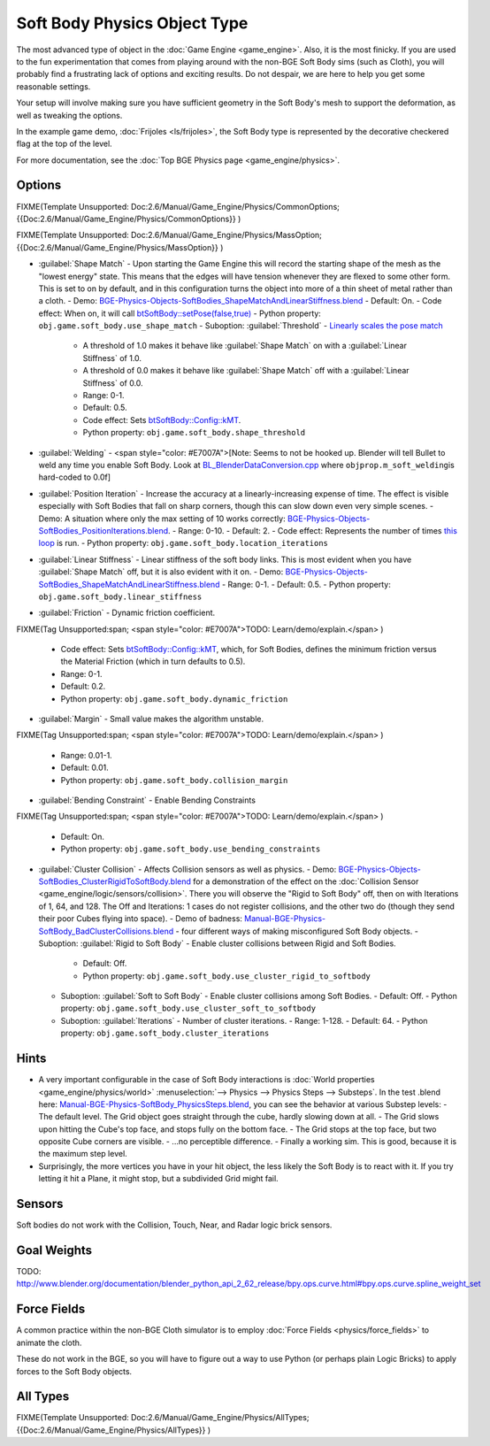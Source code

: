 
Soft Body Physics Object Type
=============================


The most advanced type of object in the :doc:`Game Engine <game_engine>`\ . Also, it is the most finicky. If you are used to the fun experimentation that comes from playing around with the non-BGE Soft Body sims (such as Cloth), you will probably find a frustrating lack of options and exciting results. Do not despair, we are here to help you get some reasonable settings.

Your setup will involve making sure you have sufficient geometry in the Soft Body's mesh to
support the deformation, as well as tweaking the options.

In the example game demo, :doc:`Frijoles <ls/frijoles>`\ , the Soft Body type is represented by the decorative checkered flag at the top of the level.

For more documentation, see the :doc:`Top BGE Physics page <game_engine/physics>`\ .


Options
-------


FIXME(Template Unsupported: Doc:2.6/Manual/Game_Engine/Physics/CommonOptions;
{{Doc:2.6/Manual/Game_Engine/Physics/CommonOptions}}
)

FIXME(Template Unsupported: Doc:2.6/Manual/Game_Engine/Physics/MassOption;
{{Doc:2.6/Manual/Game_Engine/Physics/MassOption}}
)


- :guilabel:`Shape Match` - Upon starting the Game Engine this will record the starting shape of the mesh as the "lowest energy" state. This means that the edges will have tension whenever they are flexed to some other form. This is set to on by default, and in this configuration turns the object into more of a thin sheet of metal rather than a cloth.
  - Demo: `BGE-Physics-Objects-SoftBodies_ShapeMatchAndLinearStiffness.blend <http://wiki.blender.org/index.php/Media:BGE-Physics-Objects-SoftBodies_ShapeMatchAndLinearStiffness.blend>`__
  - Default: On.
  - Code effect: When on, it will call `btSoftBody::setPose(false,true) <http://www.continuousphysics.com/Bullet/BulletFull/btSoftBody_8cpp_source.html#l00626>`__
  - Python property: ``obj.game.soft_body.use_shape_match``
  - Suboption: :guilabel:`Threshold` - `Linearly scales the pose match <http://www.continuousphysics.com/Bullet/BulletFull/btSoftBody_8cpp_source.html#l01566>`__
    - A threshold of 1.0 makes it behave like :guilabel:`Shape Match` on with a :guilabel:`Linear Stiffness` of 1.0.
    - A threshold of 0.0 makes it behave like :guilabel:`Shape Match` off with a :guilabel:`Linear Stiffness` of 0.0.
    - Range: 0-1.
    - Default: 0.5.
    - Code effect: Sets `btSoftBody::Config::kMT <http://www.continuousphysics.com/Bullet/BulletFull/structbtSoftBody_1_1Config.html#a8e9d39cceaf15fd8697b2f8831b2fee1>`__\ .
    - Python property: ``obj.game.soft_body.shape_threshold``
- :guilabel:`Welding` - <span style="color: #E7007A">[Note: Seems to not be hooked up. Blender will tell Bullet to weld any time you enable Soft Body. Look at `BL_BlenderDataConversion.cpp <https://svn.blender.org/svnroot/bf-blender/trunk/blender/source/gameengine/Converter/BL_BlenderDataConversion.cpp>`__ where ``objprop.m_soft_welding``\ is hard-coded to 0.0f]
- :guilabel:`Position Iteration` - Increase the accuracy at a linearly-increasing expense of time. The effect is visible especially with Soft Bodies that fall on sharp corners, though this can slow down even very simple scenes.
  - Demo: A situation where only the max setting of 10 works correctly: `BGE-Physics-Objects-SoftBodies_PositionIterations.blend <http://wiki.blender.org/index.php/Media:BGE-Physics-Objects-SoftBodies_PositionIterations.blend>`__\ .
  - Range: 0-10.
  - Default: 2.
  - Code effect: Represents the number of times `this loop <http://www.continuousphysics.com/Bullet/BulletFull/btSoftBody_8cpp_source.html#l01627>`__ is run.
  - Python property: ``obj.game.soft_body.location_iterations``
- :guilabel:`Linear Stiffness` - Linear stiffness of the soft body links. This is most evident when you have :guilabel:`Shape Match` off, but it is also evident with it on.
  - Demo: `BGE-Physics-Objects-SoftBodies_ShapeMatchAndLinearStiffness.blend <http://wiki.blender.org/index.php/Media:BGE-Physics-Objects-SoftBodies_ShapeMatchAndLinearStiffness.blend>`__
  - Range: 0-1.
  - Default: 0.5.
  - Python property: ``obj.game.soft_body.linear_stiffness``
- :guilabel:`Friction` - Dynamic friction coefficient.

FIXME(Tag Unsupported:span;
<span style="color: #E7007A">TODO: Learn/demo/explain.</span>
)

  - Code effect: Sets `btSoftBody::Config::kMT <http://www.continuousphysics.com/Bullet/BulletFull/btSoftBodyInternals_8h.html>`__\ , which, for Soft Bodies, defines the minimum friction versus the Material Friction (which in turn defaults to 0.5).
  - Range: 0-1.
  - Default: 0.2.
  - Python property: ``obj.game.soft_body.dynamic_friction``
- :guilabel:`Margin` - Small value makes the algorithm unstable.

FIXME(Tag Unsupported:span;
<span style="color: #E7007A">TODO: Learn/demo/explain.</span>
)

  - Range: 0.01-1.
  - Default: 0.01.
  - Python property: ``obj.game.soft_body.collision_margin``
- :guilabel:`Bending Constraint` - Enable Bending Constraints

FIXME(Tag Unsupported:span;
<span style="color: #E7007A">TODO: Learn/demo/explain.</span>
)

  - Default: On.
  - Python property: ``obj.game.soft_body.use_bending_constraints``
- :guilabel:`Cluster Collision` - Affects Collision sensors as well as physics.
  - Demo: `BGE-Physics-Objects-SoftBodies_ClusterRigidToSoftBody.blend <http://wiki.blender.org/index.php/Media:BGE-Physics-Objects-SoftBodies_ClusterRigidToSoftBody.blend>`__ for a demonstration of the effect on the :doc:`Collision Sensor <game_engine/logic/sensors/collision>`\ . There you will observe the "Rigid to Soft Body" off, then on with Iterations of 1, 64, and 128. The Off and Iterations: 1 cases do not register collisions, and the other two do (though they send their poor Cubes flying into space).
  - Demo of badness: `Manual-BGE-Physics-SoftBody_BadClusterCollisions.blend <http://wiki.blender.org/index.php/Media:Manual-BGE-Physics-SoftBody_BadClusterCollisions.blend>`__ - four different ways of making misconfigured Soft Body objects.
  - Suboption: :guilabel:`Rigid to Soft Body` - Enable cluster collisions between Rigid and Soft Bodies.
    - Default: Off.
    - Python property: ``obj.game.soft_body.use_cluster_rigid_to_softbody``
  - Suboption: :guilabel:`Soft to Soft Body` - Enable cluster collisions among Soft Bodies.
    - Default: Off.
    - Python property: ``obj.game.soft_body.use_cluster_soft_to_softbody``
  - Suboption: :guilabel:`Iterations` - Number of cluster iterations.
    - Range: 1-128.
    - Default: 64.
    - Python property: ``obj.game.soft_body.cluster_iterations``


Hints
-----


- A very important configurable in the case of Soft Body interactions is :doc:`World properties <game_engine/physics/world>` :menuselection:`--> Physics --> Physics Steps --> Substeps`\ . In the test .blend here: `Manual-BGE-Physics-SoftBody_PhysicsSteps.blend <http://wiki.blender.org/index.php/Media:Manual-BGE-Physics-SoftBody_PhysicsSteps.blend>`__\ , you can see the behavior at various Substep levels:
  - The default level. The Grid object goes straight through the cube, hardly slowing down at all.
  - The Grid slows upon hitting the Cube's top face, and stops fully on the bottom face.
  - The Grid stops at the top face, but two opposite Cube corners are visible.
  - ...no perceptible difference.
  - Finally a working sim. This is good, because it is the maximum step level.
- Surprisingly, the more vertices you have in your hit object, the less likely the Soft Body is to react with it. If you try letting it hit a Plane, it might stop, but a subdivided Grid might fail.


Sensors
-------

Soft bodies do not work with the Collision, Touch, Near, and Radar logic brick sensors.


Goal Weights
------------


TODO:
http://www.blender.org/documentation/blender_python_api_2_62_release/bpy.ops.curve.html#bpy.ops.curve.spline_weight_set


Force Fields
------------


A common practice within the non-BGE Cloth simulator is to employ :doc:`Force Fields <physics/force_fields>` to animate the cloth.

These do not work in the BGE, so you will have to figure out a way to use Python
(or perhaps plain Logic Bricks) to apply forces to the Soft Body objects.


All Types
---------


FIXME(Template Unsupported: Doc:2.6/Manual/Game_Engine/Physics/AllTypes;
{{Doc:2.6/Manual/Game_Engine/Physics/AllTypes}}
)


